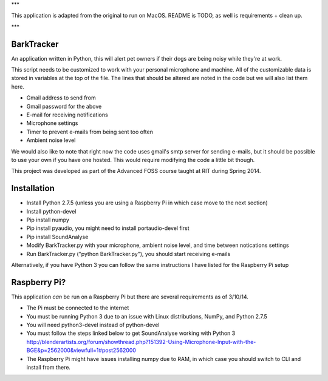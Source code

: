 ***

This application is adapted from the original to run on MacOS. README is TODO, as well is requirements + clean up.

***

BarkTracker
===========

An application written in Python, this will alert pet owners if their dogs are being noisy while they're at work.

This script needs to be customized to work with your personal microphone and machine. All of the customizable data is stored in variables at the top of the file.  The lines that should be altered are noted in the code but we will also list them here.

- Gmail address to send from
- Gmail password for the above
- E-mail for receiving notifications
- Microphone settings
- Timer to prevent e-mails from being sent too often
- Ambient noise level

We would also like to note that right now the code uses gmail's smtp server for sending e-mails, but it should be possible to use your own if you have one hosted.  This would require modifying the code a little bit though.

This project was developed as part of the Advanced FOSS course taught at RIT during Spring 2014.

Installation
===========
- Install Python 2.7.5 (unless you are using a Raspberry Pi in which case move to the next section)
- Install python-devel
- Pip install numpy
- Pip install pyaudio, you might need to install portaudio-devel first
- Pip install SoundAnalyse
- Modify BarkTracker.py with your microphone, ambient noise level, and time between notications settings
- Run BarkTracker.py ("python BarkTracker.py"), you should start receiving e-mails

Alternatively, if you have Python 3 you can follow the same instructions I have listed for the Raspberry Pi setup

Raspberry Pi?
===========

This application *can* be run on a Raspberry Pi but there are several requirements as of 3/10/14.

- The Pi must be connected to the internet
- You must be running Python 3 due to an issue with Linux distributions, NumPy, and Python 2.7.5
- You will need python3-devel instead of python-devel
- You must follow the steps linked below to get SoundAnalyse working with Python 3 http://blenderartists.org/forum/showthread.php?151392-Using-Microphone-Input-with-the-BGE&p=2562000&viewfull=1#post2562000
- The Raspberry Pi might have issues installing numpy due to RAM, in which case you should switch to CLI and install from there.
